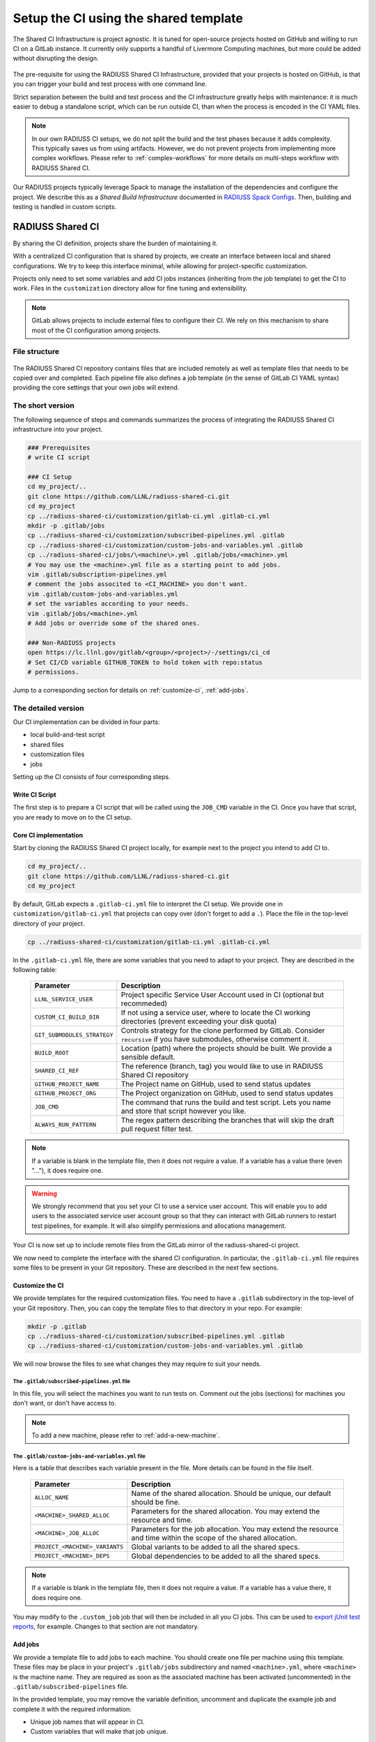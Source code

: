 .. ##
.. ## Copyright (c) 2022-2023, Lawrence Livermore National Security, LLC and
.. ## other RADIUSS Project Developers. See the top-level COPYRIGHT file for
.. ## details.
.. ##
.. ## SPDX-License-Identifier: (MIT)
.. ##

.. _setup_ci-label:

**************************************
Setup the CI using the shared template
**************************************

.. figure:: images/Shared-CI-Infrastructure.png
   :scale: 40 %
   :align: center

   The Shared CI Infrastructure is project agnostic. It is tuned for
   open-source projects hosted on GitHub and willing to run CI on a GitLab
   instance. It currently only supports a handful of Livermore Computing
   machines, but more could be added without disrupting the design.

The pre-requisite for using the RADIUSS Shared CI Infrastructure, provided that
your projects is hosted on GitHub, is that you can trigger your build and test
process with one command line.

Strict separation between the build and test process and the CI infrastructure
greatly helps with maintenance: it is much easier to debug a standalone script,
which can be run outside CI, than when the process is encoded in the CI YAML
files.

.. note::
   In our own RADIUSS CI setups, we do not split the build and the test phases
   because it adds complexity. This typically saves us from using artifacts.
   However, we do not prevent projects from implementing more complex
   workflows. Please refer to :ref:`complex-workflows` for more details on
   multi-steps workflow with RADIUSS Shared CI.

Our RADIUSS projects typically leverage Spack to manage the installation of the
dependencies and configure the project. We describe this as a *Shared Build
Infrastructure* documented in `RADIUSS Spack Configs`_. Then, building and
testing is handled in custom scripts.


=================
RADIUSS Shared CI
=================

By sharing the CI definition, projects share the burden of maintaining it.

With a centralized CI configuration that is shared by projects, we create an
interface between local and shared configurations. We try to keep this
interface minimal, while allowing for project-specific customization.

Projects only need to set some variables and add CI jobs instances (inheriting
from the job template) to get the CI to work. Files in the ``customization``
directory allow for fine tuning and extensibility.

.. note::
   GitLab allows projects to include external files to configure their CI. We
   rely on this mechanism to share most of the CI configuration among projects.

File structure
==============

.. figure:: images/Shared-CI-File-Structure.png
   :scale: 30 %
   :align: center

   The RADIUSS Shared CI repository contains files that are included remotely
   as well as template files that needs to be copied over and completed. Each
   pipeline file also defines a job template (in the sense of GitLab CI YAML
   syntax) providing the core settings that your own jobs will extend.

The short version
=================

The following sequence of steps and commands summarizes the process of
integrating the RADIUSS Shared CI infrastructure into your project.

.. code-block:: bash

   ### Prerequisites
   # write CI script

   ### CI Setup
   cd my_project/..
   git clone https://github.com/LLNL/radiuss-shared-ci.git
   cd my_project
   cp ../radiuss-shared-ci/customization/gitlab-ci.yml .gitlab-ci.yml
   mkdir -p .gitlab/jobs
   cp ../radiuss-shared-ci/customization/subscribed-pipelines.yml .gitlab
   cp ../radiuss-shared-ci/customization/custom-jobs-and-variables.yml .gitlab
   cp ../radiuss-shared-ci/jobs/\<machine\>.yml .gitlab/jobs/<machine>.yml
   # You may use the <machine>.yml file as a starting point to add jobs.
   vim .gitlab/subscription-pipelines.yml
   # comment the jobs associted to <CI_MACHINE> you don't want.
   vim .gitlab/custom-jobs-and-variables.yml
   # set the variables according to your needs.
   vim .gitlab/jobs/<machine>.yml
   # Add jobs or override some of the shared ones.

   ### Non-RADIUSS projects
   open https://lc.llnl.gov/gitlab/<group>/<project>/-/settings/ci_cd
   # Set CI/CD variable GITHUB_TOKEN to hold token with repo:status
   # permissions.

Jump to a corresponding section for details on :ref:`customize-ci`,
:ref:`add-jobs`.

The detailed version
====================

Our CI implementation can be divided in four parts:

* local build-and-test script
* shared files
* customization files
* jobs

Setting up the CI consists of four corresponding steps.

Write CI Script
---------------

The first step is to prepare a CI script that will be called using the
``JOB_CMD`` variable in the CI. Once you have that script, you are ready to
move on to the CI setup.

Core CI implementation
----------------------

Start by cloning the RADIUSS Shared CI project locally, for example next to
the project you intend to add CI to.

.. code-block:: bash

   cd my_project/..
   git clone https://github.com/LLNL/radiuss-shared-ci.git
   cd my_project

By default, GitLab expects a ``.gitlab-ci.yml`` file to interpret the CI setup.
We provide one in ``customization/gitlab-ci.yml`` that projects can copy over
(don't forget to add a ``.``). Place the file in the top-level directory of
your project.

.. code-block:: bash

   cp ../radiuss-shared-ci/customization/gitlab-ci.yml .gitlab-ci.yml

In the ``.gitlab-ci.yml`` file, there are some variables that you need to adapt
to your project. They are described in the following table:

 ========================================== ==========================================================================================================================
  Parameter                                  Description
 ========================================== ==========================================================================================================================
  ``LLNL_SERVICE_USER``                      Project specific Service User Account used in CI (optional but recommeded)
  ``CUSTOM_CI_BUILD_DIR``                    If not using a service user, where to locate the CI working directories (prevent exceeding your disk quota)
  ``GIT_SUBMODULES_STRATEGY``                Controls strategy for the clone performed by GitLab. Consider ``recursive`` if you have submodules, otherwise comment it.
  ``BUILD_ROOT``                             Location (path) where the projects should be built. We provide a sensible default.
  ``SHARED_CI_REF``                          The reference (branch, tag) you would like to use in RADIUSS Shared CI repository
  ``GITHUB_PROJECT_NAME``                    The Project name on GitHub, used to send status updates
  ``GITHUB_PROJECT_ORG``                     The Project organization on GitHub, used to send status updates
  ``JOB_CMD``                                The command that runs the build and test script. Lets you name and store that script however you like.
  ``ALWAYS_RUN_PATTERN``                     The regex pattern describing the branches that will skip the draft pull request filter test.
 ========================================== ==========================================================================================================================

.. note::
   If a variable is blank in the template file, then it does not require a
   value. If a variable has a value there (even "..."), it does require one.

.. warning::
   We strongly recommend that you set your CI to use a service user account.
   This will enable you to add users to the associated service user account
   group so that they can interact with GitLab runners to restart test
   pipelines, for example. It will also simplify permissions and allocations
   management.

Your CI is now set up to include remote files from the GitLab mirror of the
radiuss-shared-ci project.

We now need to complete the interface with the shared CI configuration.
In particular, the ``.gitlab-ci.yml`` file requires some files to be present
in your Git repository. These are described in the next few sections.

.. _customize-ci:

Customize the CI
----------------

We provide templates for the required customization files. You need to have a
``.gitlab`` subdirectory in the top-level of your Git repository. Then,
you can copy the template files to that directory in your repo. For example:

.. code-block:: bash

   mkdir -p .gitlab
   cp ../radiuss-shared-ci/customization/subscribed-pipelines.yml .gitlab
   cp ../radiuss-shared-ci/customization/custom-jobs-and-variables.yml .gitlab

We will now browse the files to see what changes they may require to suit your
needs.

The ``.gitlab/subscribed-pipelines.yml`` file
^^^^^^^^^^^^^^^^^^^^^^^^^^^^^^^^^^^^^^^^^^^^^^

In this file, you will select the machines you want to run tests on. Comment
out the jobs (sections) for machines you don't want, or don't have access to.

.. note::
   To add a new machine, please refer to :ref:`add-a-new-machine`.

The ``.gitlab/custom-jobs-and-variables.yml`` file
^^^^^^^^^^^^^^^^^^^^^^^^^^^^^^^^^^^^^^^^^^^^^^^^^^

Here is a table that describes each variable present in the file. More
details can be found in the file itself.

 ========================================== ==========================================================================================================================
  Parameter                                  Description
 ========================================== ==========================================================================================================================
  ``ALLOC_NAME``                             Name of the shared allocation. Should be unique, our default should be fine.
  ``<MACHINE>_SHARED_ALLOC``                 Parameters for the shared allocation. You may extend the resource and time.
  ``<MACHINE>_JOB_ALLOC``                    Parameters for the job allocation. You may extend the resource and time within the scope of the shared allocation.
  ``PROJECT_<MACHINE>_VARIANTS``             Global variants to be added to all the shared specs.
  ``PROJECT_<MACHINE>_DEPS``                 Global dependencies to be added to all the shared specs.
 ========================================== ==========================================================================================================================

.. note::
   If a variable is blank in the template file, then it does not require a
   value. If a variable has a value there, it does require one.

You may modify to the ``.custom_job`` job that will then be included in all you
CI jobs. This can be used to `export jUnit test reports`_, for example. Changes
to that section are not mandatory.

.. _add-jobs:

Add jobs
--------

We provide a template file to add jobs to each machine. You should create one
file per machine using this template. These files may be place in your
project's ``.gitlab/jobs`` subdirectory and named ``<machine>.yml``, where
``<machine>`` is the machine name. They are required as soon as the
associated machine has been activated (uncommented) in the
``.gitlab/subscribed-pipelines`` file.

In the provided template, you may remove the variable definition, uncomment and
duplicate the example job and complete it with the required information:

* Unique job names that will appear in CI.
* Custom variables that will make that job unique.

.. warning::
   GitLab supports long and complex job names. Make sure to pick names that
   are unique so that your extra jobs do not override a shared job.

.. note::
   It is possible to import jobs from another repository. This is what we do in
   our RADIUSS projects to share some jobs and thus make sure we build with the
   same toolchains. See the dedicated How-To section for more details
   :ref:`import-shared-jobs`.

Non-RADIUSS Projects
--------------------

RADIUSS Shared CI features a customized status report mechanism that reports to
to GitHub the CI status of each sub-pipeline (one per machine).

This feature requires the creation of a GitHub token with ``repo:status``
permissions, and registering it as a CI/CD variable named ``GITHUB_TOKEN`` in
the project (or the group) on GitLab.

Visit ``https://lc.llnl.gov/gitlab/<group>/<project>/-/settings/ci_cd`` to
create the variable once the token has been generated on GitHub.


.. _Radiuss Shared CI: https://radiuss-shared-ci.readthedocs.io/en/latest/index.html
.. _export jUnit test reports: https://github.com/LLNL/Umpire/blob/develop/.gitlab/custom-jobs-and-variables.yml
.. _sharing spack configuration files: https://github.com/LLNL/radiuss-spack-configs
.. _RADIUSS Spack Configs: https://radiuss-spack-configs.readthedocs.io/en/latest/index.html
